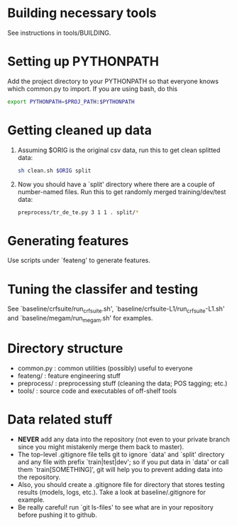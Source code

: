 * Building necessary tools
See instructions in tools/BUILDING.

* Setting up PYTHONPATH
Add the project directory to your PYTHONPATH so that everyone knows
which common.py to import. If you are using bash, do this

#+BEGIN_SRC sh
export PYTHONPATH=$PROJ_PATH:$PYTHONPATH
#+END_SRC

* Getting cleaned up data
1. Assuming $ORIG is the original csv data, run this to get clean
   splitted data:

   #+BEGIN_SRC sh
   sh clean.sh $ORIG split
   #+END_SRC

2. Now you should have a `split' directory where there are a couple of
   number-named files. Run this to get randomly merged
   training/dev/test data:

   #+BEGIN_SRC sh
   preprocess/tr_de_te.py 3 1 1 . split/*
   #+END_SRC

* Generating features
Use scripts under `feateng' to generate features.

* Tuning the classifer and testing
See `baseline/crfsuite/run_crfsuite.sh',
`baseline/crfsuite-L1/run_crfsuite-L1.sh' and
`baseline/megam/run_megam.sh' for examples.

* Directory structure
- common.py : common utilities (possibly) useful to everyone
- feateng/ : feature engineering stuff
- preprocess/ : preprocessing stuff (cleaning the data; POS tagging;
  etc.)
- tools/ : source code and executables of off-shelf tools

* Data related stuff
- *NEVER* add any data into the repository (not even to your private
  branch since you might mistakenly merge them back to master).
- The top-level .gitignore file tells git to ignore `data' and `split'
  directory and any file with prefix `train|test|dev'; so if you put
  data in `data' or call them `train[SOMETHING]', git will help you to
  prevent adding data into the repository.
- Also, you should create a .gitignore file for directory that stores
  testing results (models, logs, etc.). Take a look at
  baseline/.gitignore for example.
- Be really careful! run `git ls-files' to see what are in your
  repository before pushing it to github.

